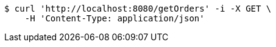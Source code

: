[source,bash]
----
$ curl 'http://localhost:8080/getOrders' -i -X GET \
    -H 'Content-Type: application/json'
----